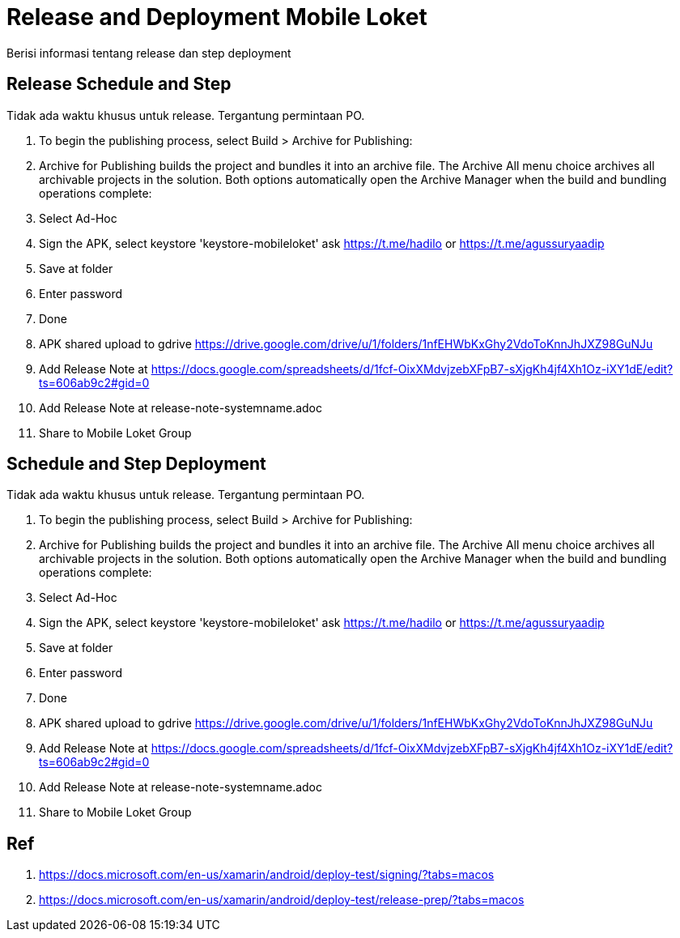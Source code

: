 = Release and Deployment Mobile Loket

Berisi informasi tentang release dan step deployment

==  Release Schedule and Step

Tidak ada waktu khusus untuk release. Tergantung permintaan PO.

[arabic]
1. To begin the publishing process, select Build > Archive for Publishing:
2. Archive for Publishing builds the project and bundles it into an archive file. The Archive All menu choice archives all archivable projects in the solution. Both options automatically open the Archive Manager when the build and bundling operations complete:
3. Select Ad-Hoc
4. Sign the APK, select keystore 'keystore-mobileloket' ask https://t.me/hadilo[] or https://t.me/agussuryaadip[]
5. Save at folder
6. Enter password
7. Done
8. APK shared upload to gdrive https://drive.google.com/drive/u/1/folders/1nfEHWbKxGhy2VdoToKnnJhJXZ98GuNJu[]
9. Add Release Note at https://docs.google.com/spreadsheets/d/1fcf-OixXMdvjzebXFpB7-sXjgKh4jf4Xh1Oz-iXY1dE/edit?ts=606ab9c2#gid=0[]
10. Add Release Note at release-note-systemname.adoc
11. Share to Mobile Loket Group

== Schedule and Step Deployment

Tidak ada waktu khusus untuk release. Tergantung permintaan PO.

[arabic]
1. To begin the publishing process, select Build > Archive for Publishing:
2. Archive for Publishing builds the project and bundles it into an archive file. The Archive All menu choice archives all archivable projects in the solution. Both options automatically open the Archive Manager when the build and bundling operations complete:
3. Select Ad-Hoc
4. Sign the APK, select keystore 'keystore-mobileloket' ask https://t.me/hadilo or https://t.me/agussuryaadip[]
5. Save at folder
6. Enter password
7. Done
8. APK shared upload to gdrive https://drive.google.com/drive/u/1/folders/1nfEHWbKxGhy2VdoToKnnJhJXZ98GuNJu[]
9. Add Release Note at https://docs.google.com/spreadsheets/d/1fcf-OixXMdvjzebXFpB7-sXjgKh4jf4Xh1Oz-iXY1dE/edit?ts=606ab9c2#gid=0[]
10. Add Release Note at release-note-systemname.adoc
11. Share to Mobile Loket Group

== Ref

[arabic]
1. https://docs.microsoft.com/en-us/xamarin/android/deploy-test/signing/?tabs=macos[]
2. https://docs.microsoft.com/en-us/xamarin/android/deploy-test/release-prep/?tabs=macos[]